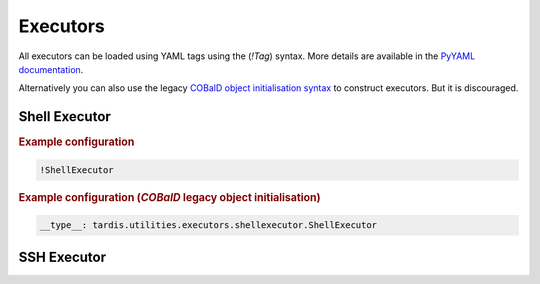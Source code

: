 .. _ref_executors:

=========
Executors
=========

.. container:: left-col

    All executors can be loaded using YAML tags using the (`!Tag`) syntax. More details are available in the
    `PyYAML documentation`_.

    Alternatively you can also use the legacy `COBalD object initialisation syntax`_ to construct executors.
    But it is discouraged.

    .. _PyYAML documentation: https://pyyaml.org/wiki/PyYAMLDocumentation
    .. _COBalD object initialisation syntax: https://cobald.readthedocs.io/en/latest/source/daemon/config.html#object-references

Shell Executor
--------------

.. content-tabs:: left-col

    The shell executor is used to execute shell commands asynchronously.

.. container:: content-tabs right-col

    .. rubric:: Example configuration

    .. code-block:: yaml

      !ShellExecutor

    .. rubric:: Example configuration (`COBalD` legacy object initialisation)

    .. code-block:: yaml

        __type__: tardis.utilities.executors.shellexecutor.ShellExecutor

SSH Executor
------------

.. content-tabs:: left-col

    The ssh executor is used to asynchronously execute shell commands remotely via ssh. All parameters specified in the
    configuration are directly passed as keyword arguments to `asyncssh` `connect` call. You can find all available
    parameters in the `asyncssh documentation`_

    .. _asyncssh documentation: https://asyncssh.readthedocs.io/en/latest/api.html#connect

.. content-tabs:: right-col

    .. rubric:: Example configuration

    .. code-block:: yaml

      !SSHExecutor
        host: login.dorie.somewherein.de
        username: clown
        client_keys:
          - /opt/tardis/ssh/tardis

    .. rubric:: Example configuration (`COBalD` legacy object initialisation)

    .. code-block:: yaml

        __type__: tardis.utilities.executors.sshexecutor.SSHExecutor
        host: login.dorie.somewherein.de
        username: clown
        client_keys:
          - /opt/tardis/ssh/tardis
